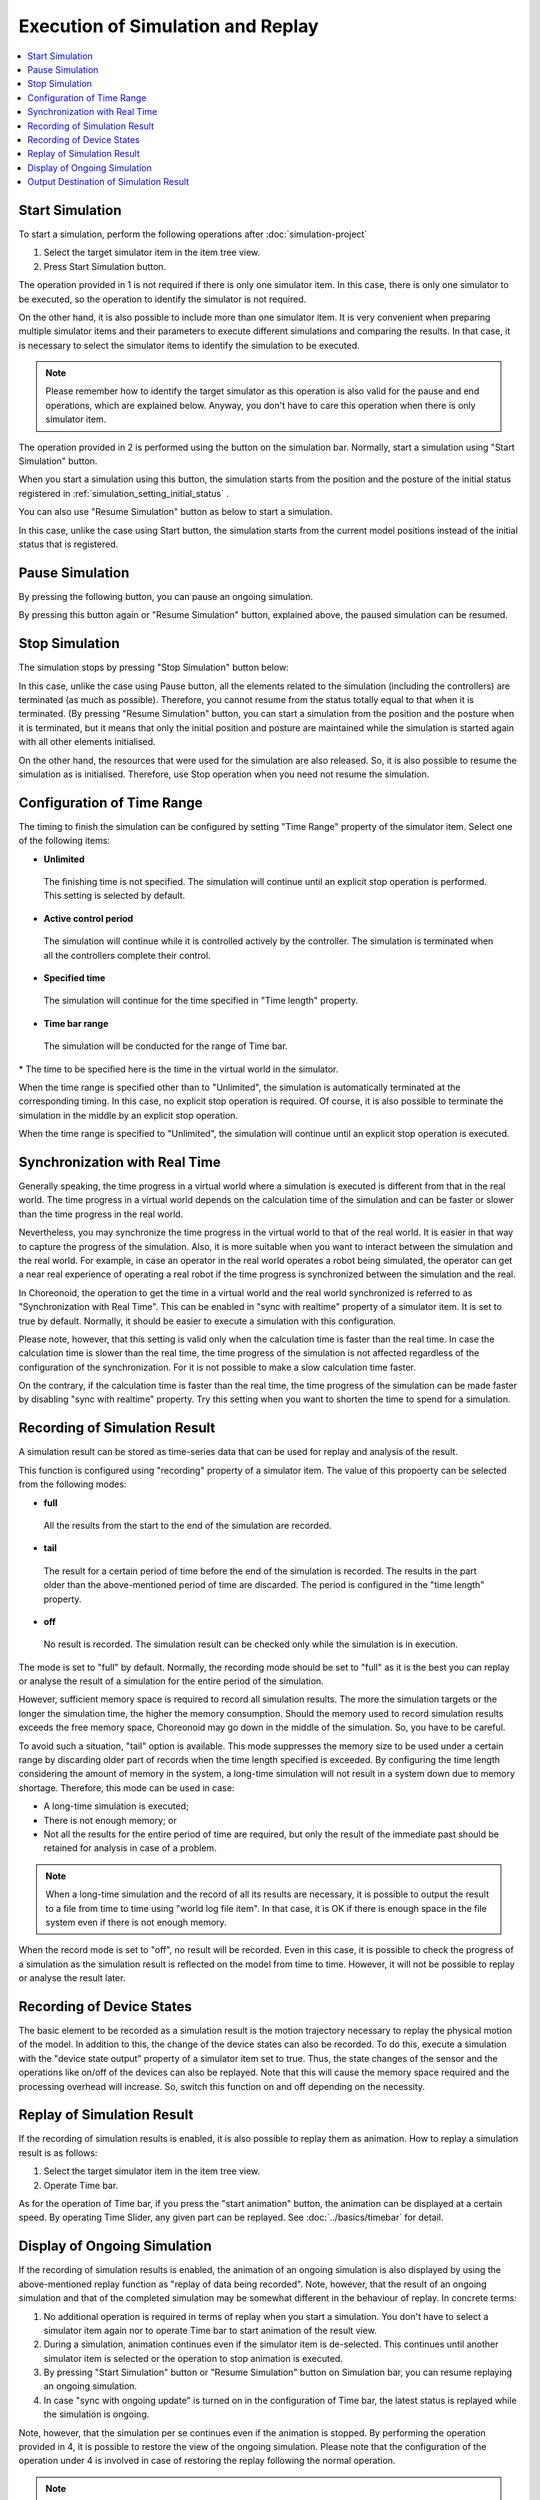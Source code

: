 
Execution of Simulation and Replay
==================================

.. sectionauthor:: Shin'ichiro Nakaoka <s.nakaoka@aist.go.jp>

.. contents::
   :local:


Start Simulation
----------------

To start a simulation, perform the following operations after :doc:`simulation-project` 

1. Select the target simulator item in the item tree view.
2. Press Start Simulation button.

The operation provided in 1 is not required if there is only one simulator item. In this case, there is only one simulator to be executed, so the operation to identify the simulator is not required.

On the other hand, it is also possible to include more than one simulator item. It is very convenient when preparing multiple simulator items and their parameters to execute different simulations and comparing the results. In that case, it is necessary to select the simulator items to identify the simulation to be executed.

.. note:: Please remember how to identify the target simulator as this operation is also valid for the pause and end operations, which are explained below. Anyway, you don't have to care this operation when there is only simulator item.

The operation provided in 2 is performed using the button on the simulation bar. Normally, start a simulation using "Start Simulation" button.

.. image:: ../basics/images/SimulationBar_StartButton.png

When you start a simulation using this button, the simulation starts from the position and the posture of the initial status registered in :ref:`simulation_setting_initial_status` .

You can also use "Resume Simulation" button as below to start a simulation.

.. image:: images/simbar-restart-button.png

In this case, unlike the case using Start button, the simulation starts from the current model positions instead of the initial status that is registered.

Pause Simulation
----------------

By pressing the following button, you can pause an ongoing simulation.

.. image:: images/simbar-pause-button.png

By pressing this button again or "Resume Simulation" button, explained above, the paused simulation can be resumed.


Stop Simulation
--------------

The simulation stops by pressing "Stop Simulation" button below:

.. image:: images/simbar-stop-button.png

In this case, unlike the case using Pause button, all the elements related to the simulation (including the controllers) are terminated (as much as possible). Therefore, you cannot resume from the status totally equal to that when it is terminated. (By pressing "Resume Simulation" button, you can start a simulation from the position and the posture when it is terminated, but it means that only the initial position and posture are maintained while the simulation is started again with all other elements initialised.

On the other hand, the resources that were used for the simulation are also released. So, it is also possible to resume the simulation as is initialised. Therefore, use Stop operation when you need not resume the simulation.


Configuration of Time Range
------------------------------

The timing to finish the simulation can be configured by setting "Time Range" property of the simulator item. Select one of the following items:

* **Unlimited**

 The finishing time is not specified. The simulation will continue until an explicit stop operation is performed. This setting is selected by default.

* **Active control period**

 The simulation will continue while it is controlled actively by the controller. The simulation is terminated when all the controllers complete their control.

* **Specified time**

 The simulation will continue for the time specified in "Time length" property.

* **Time bar range**

 The simulation will be conducted for the range of Time bar.

\* The time to be specified here is the time in the virtual world in the simulator.

When the time range is specified other than to "Unlimited", the simulation is automatically terminated at the corresponding timing. In this case, no explicit stop operation is required. Of course, it is also possible to terminate the simulation in the middle by an explicit stop operation.

When the time range is specified to "Unlimited", the simulation will continue until an explicit stop operation is executed.


Synchronization with Real Time
---------------------------------

Generally speaking, the time progress in a virtual world where a simulation is executed is different from that in the real world. The time progress in a virtual world depends on the calculation time of the simulation and can be faster or slower than the time progress in the real world.

Nevertheless, you may synchronize the time progress in the virtual world to that of the real world. It is easier in that way to capture the progress of the simulation. Also, it is more suitable when you want to interact between the simulation and the real world. For example, in case an operator in the real world operates a robot being simulated, the operator can get a near real experience of operating a real robot if the time progress is synchronized between the simulation and the real.

In Choreonoid, the operation to get the time in a virtual world and the real world synchronized is referred to as "Synchronization with Real Time". This can be enabled in "sync with realtime" property of a simulator item. It is set to true by default. Normally, it should be easier to execute a simulation with this configuration.

Please note, however, that this setting is valid only when the calculation time is faster than the real time. In case the calculation time is slower than the real time, the time progress of the simulation is not affected regardless of the configuration of the synchronization. For it is not possible to make a slow calculation time faster.

On the contrary, if the calculation time is faster than the real time, the time progress of the simulation can be made faster by disabling "sync with realtime" property. Try this setting when you want to shorten the time to spend for a simulation.

.. _simulation-result-recording:

Recording of Simulation Result
---------------------------------

A simulation result can be stored as time-series data that can be used for replay and analysis of the result.

This function is configured using "recording" property of a simulator item. The value of this propoerty can be selected from the following modes:

* **full**

 All the results from the start to the end of the simulation are recorded.

* **tail**

 The result for a certain period of time before the end of the simulation is recorded. The results in the part older than the above-mentioned period of time are discarded. The period is configured in the "time length" property.

* **off**

 No result is recorded. The simulation result can be checked only while the simulation is in execution.

The mode is set to "full" by default. Normally, the recording mode should be set to "full" as it is the best you can replay or analyse the result of a simulation for the entire period of the simulation.

However, sufficient memory space is required to record all simulation results. The more the simulation targets or the longer the simulation time, the higher the memory consumption. Should the memory used to record simulation results exceeds the free memory space, Choreonoid may go down in the middle of the simulation. So, you have to be careful.

To avoid such a situation, "tail" option is available. This mode suppresses the memory size to be used under a certain range by discarding older part of records when the time length specified is exceeded. By configuring the time length considering the amount of memory in the system, a long-time simulation will not result in a system down due to memory shortage. Therefore, this mode can be used in case:

* A long-time simulation is executed;
* There is not enough memory; or
* Not all the results for the entire period of time are required, but only the result of the immediate past should be retained for analysis in case of a problem.

.. note:: When a long-time simulation and the record of all its results are necessary, it is possible to output the result to a file from time to time using "world log file item". In that case, it is OK if there is enough space in the file system even if there is not enough memory.

When the record mode is set to "off", no result will be recorded. Even in this case, it is possible to check the progress of a simulation as the simulation result is reflected on the model from time to time. However, it will not be possible to replay or analyse the result later.

.. _simulation-device-state-recording:

Recording of Device States
--------------------------

The basic element to be recorded as a simulation result is the motion trajectory necessary to replay the physical motion of the model. In addition to this, the change of the device states can also be recorded. To do this, execute a simulation with the "device state output" property of a simulator item set to true. Thus, the state changes of the sensor and the operations like on/off of the devices can also be replayed. Note that this will cause the memory space required and the processing overhead will increase. So, switch this function on and off depending on the necessity.

Replay of Simulation Result
-----------------------------

If the recording of simulation results is enabled, it is also possible to replay them as animation. How to replay a simulation result is as follows:

1. Select the target simulator item in the item tree view.
2. Operate Time bar.

As for the operation of Time bar, if you press the "start animation" button, the animation can be displayed at a certain speed. By operating Time Slider, any given part can be replayed. See :doc:`../basics/timebar` for detail.


.. _simulation_playback_ongoing_simulation:

Display of Ongoing Simulation
------------------------------

If the recording of simulation results is enabled, the animation of an ongoing simulation is also displayed by using the above-mentioned replay function as "replay of data being recorded". Note, however, that the result of an ongoing simulation and that of the completed simulation may be somewhat different in the behaviour of replay. In concrete terms:

1. No additional operation is required in terms of replay when you start a simulation. You don't have to select a simulator item again nor to operate Time bar to start animation of the result view.

2. During a simulation, animation continues even if the simulator item is de-selected. This continues until another simulator item is selected or the operation to stop animation is executed.

3. By pressing "Start Simulation" button or "Resume Simulation" button on Simulation bar, you can resume replaying an ongoing simulation.

4. In case "sync with ongoing update" is turned on in the configuration of Time bar, the latest status is replayed while the simulation is ongoing.

Note, however, that the simulation per se continues even if the animation is stopped. By performing the operation provided in 4, it is possible to restore the view of the ongoing simulation. Please note that the configuration of the operation under 4 is involved in case of restoring the replay following the normal operation.

.. note:: If "sync with ongoing update" is turned off, the progress of the simulation in the simulator does not necessarily match the progress of the animation that displays the result. In that case, please note that, if you make an interactive operation to the ongoing simulation, the reaction may not be returned promptly. If "sync with ongoing update" is turned on, this problem does not happen. It is turned on by default.

.. _simulation-result-item-output:

Output Destination of Simulation Result
------------------------------------------

The motion trajectory of each model is output to the position of the child items of the corresponding body item with the name "Simulator item name - model name".

For example, in the project created in :doc:`simulation-project` , an item "AISTSimulator-box1" is output as follows under box1 model after the simulation is started. ::

 [ ] - World
 [/]   + box1
 [ ]     + AISTSimulator-box1
 [/]   + Floor
 [ ]   + AISTSimulator

.. images/simproject-item4.png

Here, as "Floor" model is a static model, no motion trajectory is output.

The type of the item to be output is BodyMotionItem, which was introduced in :ref:`basics_sequence_data` . BodyMotionItem is defined as a composite item and its sub-items are configured as follows:

| + AISTSimulator-box1
|   + Joint
|   + Cartesian

The joint angle trajectories are stored in the Joint item and the trajectories of the link positions are stored in the Cartesian item. The types of them are MutliValueSeqItem and MultiSE3SeqItem respectively.

Further, if the device status is recorded, the data is output to "Devices" as follows:

| + AISTSimulator-box1
|   + Joint
|   + Cartesian
|   + Devices

The type of Devices is a MultiDeviceStateSeq item.

The data output in this way is nothing but a project item having its specified type. Therefore, any valid operation to each of the Item type is also available for the simulation result. As a concrete example, the trajectory data owned by an item can be read again after saving or its trajectory can be visualised in the graph view.

Also, the motion trajectory can be replayed by selecting these items and operating Time bar. In that case, the trajectory of only the selected item can be replayed. If a simulation has multiple dynamic models, it is necessary to select the motion trajectory items of all the models to replay the entire simulation. In fact, however, you don't have to do that much. As was explained, the entire simulation becomes the repay target by selecting the corresponding simulator item.

